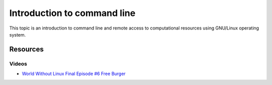 Introduction to command line
============================

This topic is an introduction to command line and remote access to
computational resources using GNU/Linux operating system.

Resources
---------

Videos
``````

* `World Without Linux Final Episode #6 Free Burger <https://www.youtube.com/watch?v=fvPSNK8iB0Y>`_
